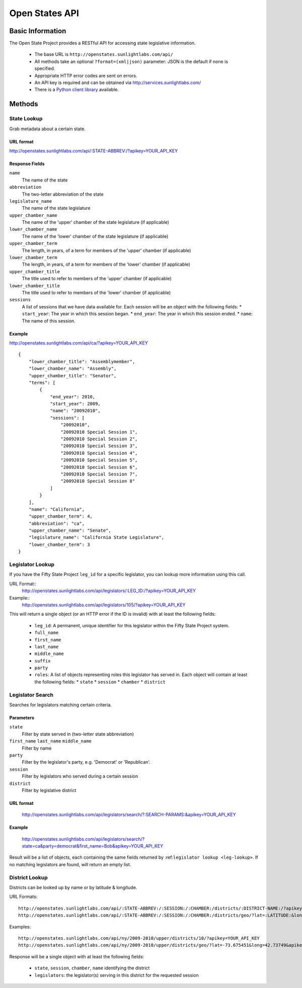 *****************
Open States API
*****************

Basic Information
=================

The Open State Project provides a RESTful API for accessing state legislative information.

  * The base URL is ``http://openstates.sunlightlabs.com/api/``
  * All methods take an optional ``?format=(xml|json)`` parameter: JSON is the default if none is specified.
  * Appropriate HTTP error codes are sent on errors.
  * An API key is required and can be obtained via http://services.sunlightlabs.com/
  * There is a `Python client library <http://github.com/sunlightlabs/python-fiftystates>`_ available.

Methods
=======

State Lookup
------------

Grab metadata about a certain state.

URL format
^^^^^^^^^^

http://openstates.sunlightlabs.com/api/:STATE-ABBREV:/?apikey=YOUR_API_KEY

Response Fields
^^^^^^^^^^^^^^^

``name``
    The name of the state
``abbreviation``
    The two-letter abbreviation of the state
``legislature_name``
    The name of the state legislature
``upper_chamber_name``
    The name of the 'upper' chamber of the state legislature (if applicable)
``lower_chamber_name``
    The name of the 'lower' chamber of the state legislature (if applicable)
``upper_chamber_term``
    The length, in years, of a term for members of the 'upper' chamber (if applicable)
``lower_chamber_term`` 
    The length, in years, of a term for members of the 'lower' chamber (if applicable)
``upper_chamber_title``
    The title used to refer to members of the 'upper' chamber (if applicable)
``lower_chamber_title``
    The title used to refer to members of the 'lower' chamber (if applicable)
``sessions``
    A list of sessions that we have data available for. Each session will be an object with the following fields:
    * ``start_year``: The year in which this session began.
    * ``end_year``: The year in which this session ended.
    * ``name``: The name of this session.

Example
^^^^^^^

http://openstates.sunlightlabs.com/api/ca/?apikey=YOUR_API_KEY

::

    {
        "lower_chamber_title": "Assemblymember", 
        "lower_chamber_name": "Assembly", 
        "upper_chamber_title": "Senator", 
        "terms": [
            {
                "end_year": 2010, 
                "start_year": 2009, 
                "name": "20092010", 
                "sessions": [
                    "20092010", 
                    "20092010 Special Session 1", 
                    "20092010 Special Session 2", 
                    "20092010 Special Session 3", 
                    "20092010 Special Session 4", 
                    "20092010 Special Session 5", 
                    "20092010 Special Session 6", 
                    "20092010 Special Session 7", 
                    "20092010 Special Session 8"
                ]
            }
        ], 
        "name": "California", 
        "upper_chamber_term": 4, 
        "abbreviation": "ca", 
        "upper_chamber_name": "Senate", 
        "legislature_name": "California State Legislature", 
        "lower_chamber_term": 3
    }


Legislator Lookup
-----------------

If you have the Fifty State Project ``leg_id`` for a specific legislator, you can lookup more information
using this call.

URL Format::
    http://openstates.sunlightlabs.com/api/legislators/:LEG_ID:/?apikey=YOUR_API_KEY

Example::
    http://openstates.sunlightlabs.com/api/legislators/105/?apikey=YOUR_API_KEY

This will return a single object (or an HTTP error if the ID is invalid) with at least the following fields:

  * ``leg_id``: A permanent, unique identifier for this legislator within the Fifty State Project system.
  * ``full_name``
  * ``first_name``
  * ``last_name``
  * ``middle_name``
  * ``suffix``
  * ``party``
  * ``roles``: A list of objects representing roles this legislator has served in. Each object will contain at least the following fields:
    * ``state``
    * ``session``
    * ``chamber``
    * ``district``

Legislator Search
-----------------

Searches for legislators matching certain criteria.

Parameters
^^^^^^^^^^

``state``
    Filter by state served in (two-letter state abbreviation)
``first_name`` ``last_name`` ``middle_name``
    Filter by name
``party``
    Filter by the legislator's party, e.g. 'Democrat' or 'Republican'.
``session``
    Filter by legislators who served during a certain session
``district``
    Filter by legislative district

URL format
^^^^^^^^^^
    http://openstates.sunlightlabs.com/api/legislators/search/?:SEARCH-PARAMS:&apikey=YOUR_API_KEY

Example
^^^^^^^
    http://openstates.sunlightlabs.com/api/legislators/search/?state=ca&party=democrat&first_name=Bob&apikey=YOUR_API_KEY

Result will be a list of objects, each containing the same fields returned by :ref:``legislator lookup <leg-lookup>``. If no matching legislators are found, will return an empty list.

District Lookup
---------------

Districts can be looked up by name or by latitude & longitude.

URL Formats::

   http://openstates.sunlightlabs.com/api/:STATE-ABBREV:/:SESSION:/:CHAMBER:/districts/:DISTRICT-NAME:/?apikey=YOUR_API_KEY
   http://openstates.sunlightlabs.com/api/:STATE-ABBREV:/:SESSION:/:CHAMBER:/districts/geo/?lat=:LATITUDE:&long=:LONGITUDE:&apikey=YOUR_API_KEY

Examples::

   http://openstates.sunlightlabs.com/api/ny/2009-2010/upper/districts/10/?apikey=YOUR_API_KEY
   http://openstates.sunlightlabs.com/api/ny/2009-2010/upper/districts/geo/?lat=-73.675451&long=42.73749&apikey=YOUR_API_KEY


Response will be a single object with at least the following fields:

  * ``state``, ``session``, ``chamber``, ``name`` identifying the district
  * ``legislators``: the legislator(s) serving in this district for the requested session
